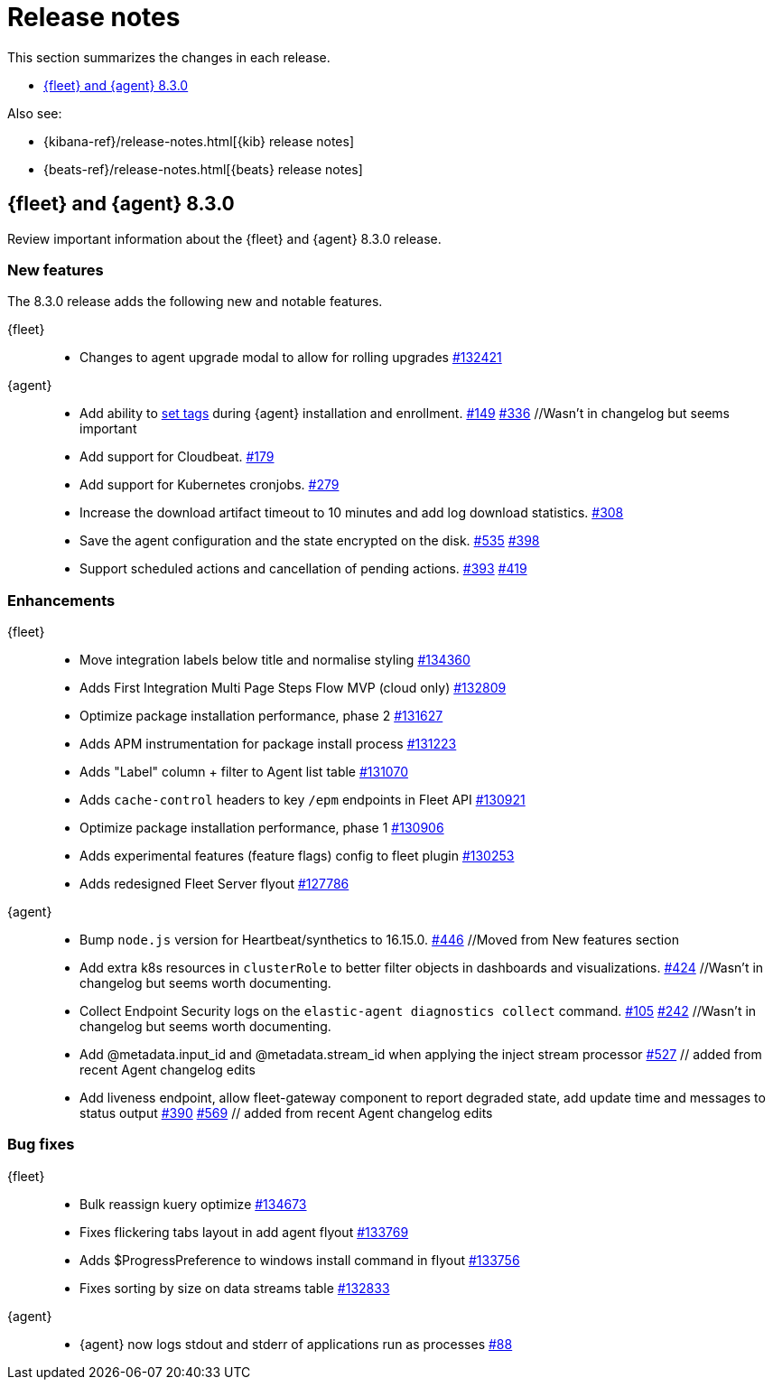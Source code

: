// Use these for links to issue and pulls.
:kib-issue: https://github.com/elastic/kibana/issues/
:kib-pull: https://github.com/elastic/kibana/pull/
:agent-issue: https://github.com/elastic/elastic-agent/issues/
:agent-pull: https://github.com/elastic/elastic-agent/pull/
:fleet-server-issue: https://github.com/elastic/beats/issues/fleet-server/
:fleet-server-pull: https://github.com/elastic/beats/pull/fleet-server/


[[release-notes]]
= Release notes

This section summarizes the changes in each release.

* <<release-notes-8.3.0>>

Also see:

* {kibana-ref}/release-notes.html[{kib} release notes]
* {beats-ref}/release-notes.html[{beats} release notes]

// begin 8.3.0 relnotes

[[release-notes-8.3.0]]
== {fleet} and {agent} 8.3.0

Review important information about the {fleet} and {agent} 8.3.0 release.

[discrete]
[[new-features-8.3.0]]
=== New features

The 8.3.0 release adds the following new and notable features.

{fleet}::
* Changes to agent upgrade modal to allow for rolling upgrades {kib-pull}132421[#132421]

{agent}::
* Add ability to <<filter-agent-list-by-tags,set tags>> during {agent}
installation and enrollment. {agent-issue}149[#149] {agent-pull}336[#336] //Wasn't in changelog but seems important
* Add support for Cloudbeat. {agent-pull}179[#179]
* Add support for Kubernetes cronjobs. {agent-pull}279[#279]
* Increase the download artifact timeout to 10 minutes and add log download
statistics. {agent-pull}308[#308]
* Save the agent configuration and the state encrypted on the disk.
{agent-issue}535[#535] {agent-pull}398[#398]
* Support scheduled actions and cancellation of pending actions.
{agent-issue}393[#393] {agent-pull}419[#419]

[discrete]
[[enhancements-8.3.0]]
=== Enhancements

{fleet}::
* Move integration labels below title and normalise styling {kib-pull}134360[#134360]
* Adds First Integration Multi Page Steps Flow MVP (cloud only) {kib-pull}132809[#132809]
* Optimize package installation performance, phase 2 {kib-pull}131627[#131627]
* Adds APM instrumentation for package install process {kib-pull}131223[#131223]
* Adds "Label" column + filter to Agent list table {kib-pull}131070[#131070]
* Adds `cache-control` headers to key `/epm` endpoints in Fleet API {kib-pull}130921[#130921]
* Optimize package installation performance, phase 1 {kib-pull}130906[#130906]
* Adds experimental features (feature flags) config to fleet plugin {kib-pull}130253[#130253]
* Adds redesigned Fleet Server flyout {kib-pull}127786[#127786]

{agent}::
* Bump `node.js` version for Heartbeat/synthetics to 16.15.0.
{agent-pull}446[#446] //Moved from New features section
* Add extra k8s resources in `clusterRole` to better filter objects in
dashboards and visualizations. {agent-pull}424[#424] //Wasn't in changelog but
seems worth documenting.
* Collect Endpoint Security logs on the `elastic-agent diagnostics collect`
command. {agent-issue}105[#105] {agent-pull}242[#242] //Wasn't in changelog but
seems worth documenting.
* Add @metadata.input_id and @metadata.stream_id when applying the inject stream processor {agent-issue}527[#527] // added from recent Agent changelog edits
* Add liveness endpoint, allow fleet-gateway component to report degraded state, add update time and messages to status output {agent-issue}390[#390] {agent-pull}569[#569] // added from recent Agent changelog edits

[discrete]
[[bug-fixes-8.3.0]]
=== Bug fixes

{fleet}::
* Bulk reassign kuery optimize {kib-pull}134673[#134673]
* Fixes flickering tabs layout in add agent flyout {kib-pull}133769[#133769]
* Adds $ProgressPreference to windows install command in flyout {kib-pull}133756[#133756]
* Fixes sorting by size on data streams table {kib-pull}132833[#132833]

{agent}::
* {agent} now logs stdout and stderr of applications run as processes {agent-issue}88[#88]

// end 8.3.x relnotes


// ---------------------
//TEMPLATE
//Use the following text as a template. Remember to replace the version info.

// begin 8.3.x relnotes

//[[release-notes-8.3.x]]
//== {fleet} and {agent} 8.3.x

//Review important information about the {fleet} and {agent} 8.3.x release.

//[discrete]
//[[security-updates-8.3.x]]
//=== Security updates

//{fleet}::
//* add info

//{agent}::
//* add info

//[discrete]
//[[breaking-changes-8.3.x]]
//=== Breaking changes

//Breaking changes can prevent your application from optimal operation and
//performance. Before you upgrade, review the breaking changes, then mitigate the
//impact to your application.

//[discrete]
//[[breaking-PR#]]
//.Short description
//[%collapsible]
//====
//*Details* +
//<Describe new behavior.> For more information, refer to {kib-pull}PR[#PR].

//*Impact* +
//<Describe how users should mitigate the change.> For more information, refer to {fleet-guide}/fleet-server.html[Fleet Server].
//====

//[discrete]
//[[known-issues-8.3.x]]
//=== Known issues

//[[known-issue-issue#]]
//.Short description
//[%collapsible]
//====

//*Details*

//<Describe known issue.>

//*Impact* +

//<Describe impact or workaround.>

//====

//[discrete]
//[[deprecations-8.3.x]]
//=== Deprecations

//The following functionality is deprecated in 8.3.x, and will be removed in
//8.3.x. Deprecated functionality does not have an immediate impact on your
//application, but we strongly recommend you make the necessary updates after you
//upgrade to 8.3.x.

//{fleet}::
//* add info

//{agent}::
//* add info

//[discrete]
//[[new-features-8.3.x]]
//=== New features

//The 8.3.x release adds the following new and notable features.

//{fleet}::
//* add info

//{agent}::
//* add info

//[discrete]
//[[enhancements-8.3.x]]
//=== Enhancements

//{fleet}::
//* add info

//{agent}::
//* add info

//[discrete]
//[[bug-fixes-8.3.x]]
//=== Bug fixes

//{fleet}::
//* add info

//{agent}::
//* add info

// end 8.3.x relnotes
